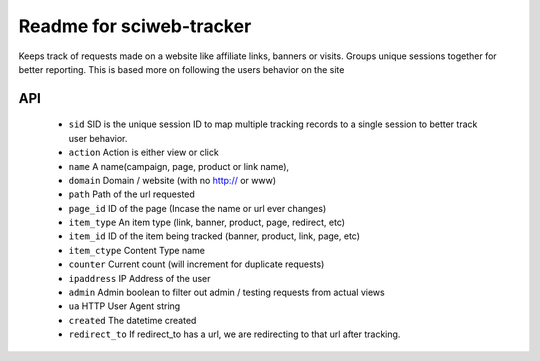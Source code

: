Readme for sciweb-tracker
------------------------------

Keeps track of requests made on a website like affiliate links, banners or visits.
Groups unique sessions together for better reporting. This is based more on following the users behavior on the site

API
====
 * ``sid``  SID is the unique session ID to map multiple tracking records to a single session to better track user behavior.
 * ``action`` Action is either view or click
 * ``name``  A name(campaign, page, product or link name),
 * ``domain``  Domain / website (with no http:// or www)
 * ``path``  Path of the url requested
 * ``page_id`` ID of the page (Incase the name or url ever changes)
 * ``item_type``  An item type (link, banner, product, page, redirect, etc)
 * ``item_id``  ID of the item being tracked (banner, product, link, page, etc)
 * ``item_ctype``  Content Type name
 * ``counter``  Current count (will increment for duplicate requests)
 * ``ipaddress``  IP Address of the user
 * ``admin``  Admin boolean to filter out admin / testing requests from actual views
 * ``ua`` HTTP User Agent string
 * ``created`` The datetime created
 * ``redirect_to``  If redirect_to has a url, we are redirecting to that url after tracking.


